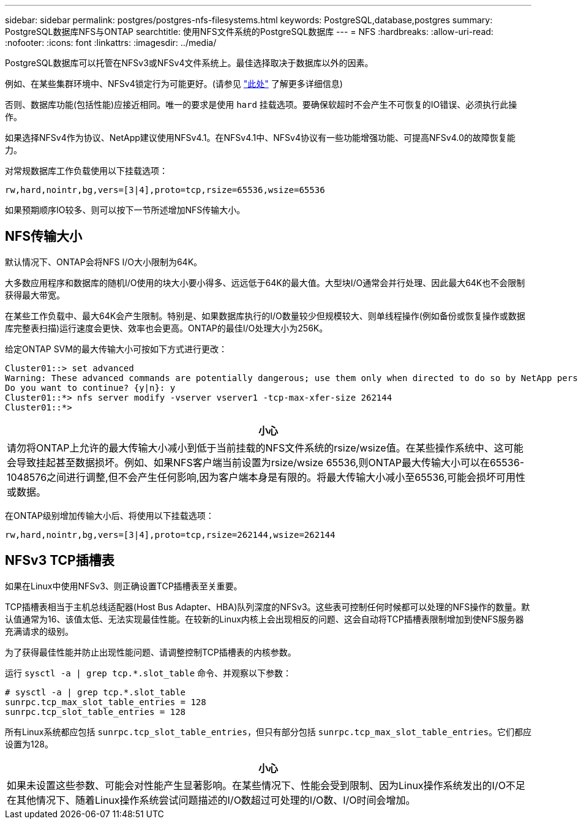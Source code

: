 ---
sidebar: sidebar 
permalink: postgres/postgres-nfs-filesystems.html 
keywords: PostgreSQL,database,postgres 
summary: PostgreSQL数据库NFS与ONTAP 
searchtitle: 使用NFS文件系统的PostgreSQL数据库 
---
= NFS
:hardbreaks:
:allow-uri-read: 
:nofooter: 
:icons: font
:linkattrs: 
:imagesdir: ../media/


[role="lead"]
PostgreSQL数据库可以托管在NFSv3或NFSv4文件系统上。最佳选择取决于数据库以外的因素。

例如、在某些集群环境中、NFSv4锁定行为可能更好。(请参见 link:../oracle/oracle-notes-stale-nfs-locks.html["此处"] 了解更多详细信息)

否则、数据库功能(包括性能)应接近相同。唯一的要求是使用 `hard` 挂载选项。要确保软超时不会产生不可恢复的IO错误、必须执行此操作。

如果选择NFSv4作为协议、NetApp建议使用NFSv4.1。在NFSv4.1中、NFSv4协议有一些功能增强功能、可提高NFSv4.0的故障恢复能力。

对常规数据库工作负载使用以下挂载选项：

....
rw,hard,nointr,bg,vers=[3|4],proto=tcp,rsize=65536,wsize=65536
....
如果预期顺序IO较多、则可以按下一节所述增加NFS传输大小。



== NFS传输大小

默认情况下、ONTAP会将NFS I/O大小限制为64K。

大多数应用程序和数据库的随机I/O使用的块大小要小得多、远远低于64K的最大值。大型块I/O通常会并行处理、因此最大64K也不会限制获得最大带宽。

在某些工作负载中、最大64K会产生限制。特别是、如果数据库执行的I/O数量较少但规模较大、则单线程操作(例如备份或恢复操作或数据库完整表扫描)运行速度会更快、效率也会更高。ONTAP的最佳I/O处理大小为256K。

给定ONTAP SVM的最大传输大小可按如下方式进行更改：

....
Cluster01::> set advanced
Warning: These advanced commands are potentially dangerous; use them only when directed to do so by NetApp personnel.
Do you want to continue? {y|n}: y
Cluster01::*> nfs server modify -vserver vserver1 -tcp-max-xfer-size 262144
Cluster01::*>
....
|===
| 小心 


| 请勿将ONTAP上允许的最大传输大小减小到低于当前挂载的NFS文件系统的rsize/wsize值。在某些操作系统中、这可能会导致挂起甚至数据损坏。例如、如果NFS客户端当前设置为rsize/wsize 65536,则ONTAP最大传输大小可以在65536- 1048576之间进行调整,但不会产生任何影响,因为客户端本身是有限的。将最大传输大小减小至65536,可能会损坏可用性或数据。 
|===
在ONTAP级别增加传输大小后、将使用以下挂载选项：

....
rw,hard,nointr,bg,vers=[3|4],proto=tcp,rsize=262144,wsize=262144
....


== NFSv3 TCP插槽表

如果在Linux中使用NFSv3、则正确设置TCP插槽表至关重要。

TCP插槽表相当于主机总线适配器(Host Bus Adapter、HBA)队列深度的NFSv3。这些表可控制任何时候都可以处理的NFS操作的数量。默认值通常为16、该值太低、无法实现最佳性能。在较新的Linux内核上会出现相反的问题、这会自动将TCP插槽表限制增加到使NFS服务器充满请求的级别。

为了获得最佳性能并防止出现性能问题、请调整控制TCP插槽表的内核参数。

运行 `sysctl -a | grep tcp.*.slot_table` 命令、并观察以下参数：

....
# sysctl -a | grep tcp.*.slot_table
sunrpc.tcp_max_slot_table_entries = 128
sunrpc.tcp_slot_table_entries = 128
....
所有Linux系统都应包括 `sunrpc.tcp_slot_table_entries`，但只有部分包括 `sunrpc.tcp_max_slot_table_entries`。它们都应设置为128。

|===
| 小心 


| 如果未设置这些参数、可能会对性能产生显著影响。在某些情况下、性能会受到限制、因为Linux操作系统发出的I/O不足在其他情况下、随着Linux操作系统尝试问题描述的I/O数超过可处理的I/O数、I/O时间会增加。 
|===